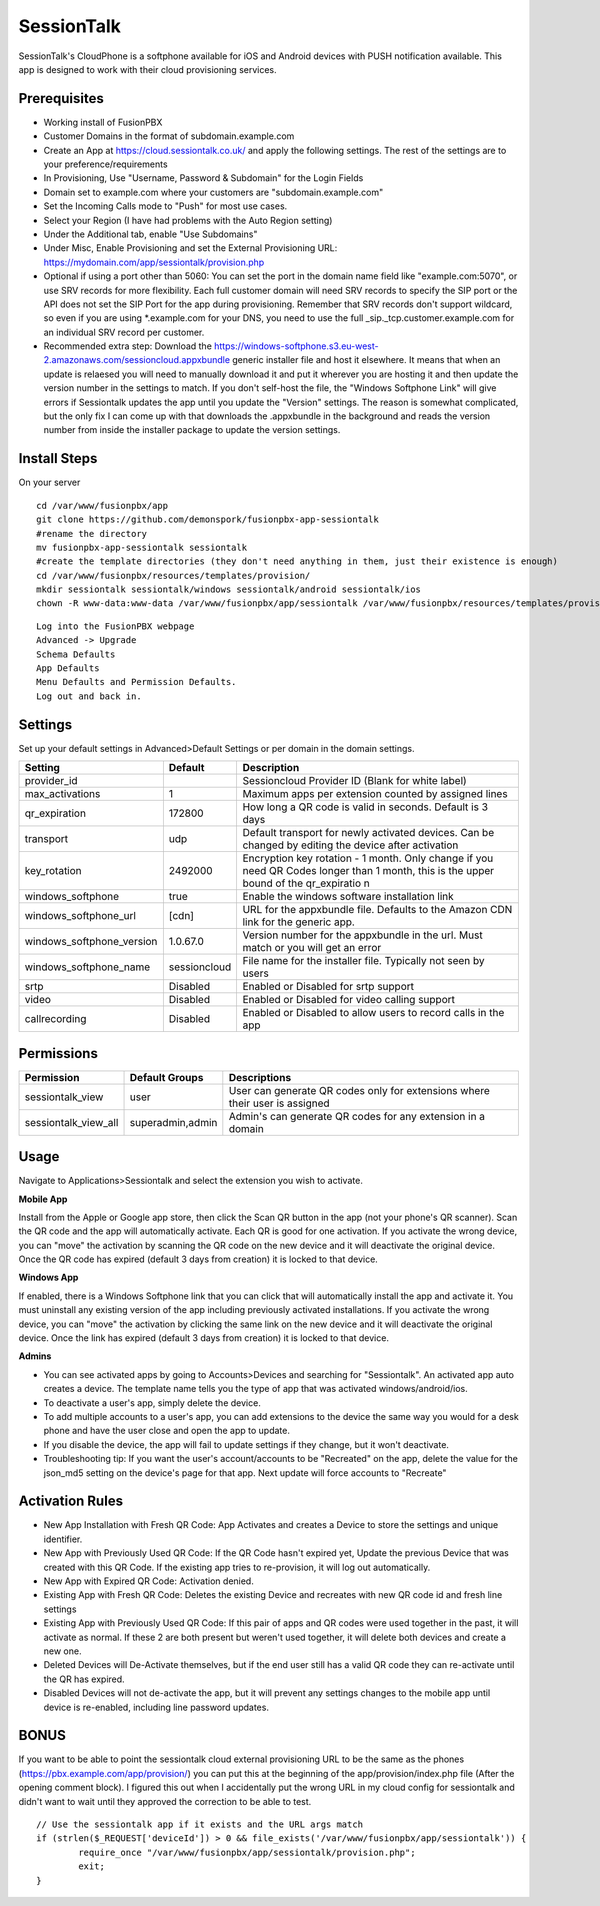 ***********
SessionTalk
***********

SessionTalk's CloudPhone is a softphone available for iOS and Android devices with PUSH notification available. This app is designed to work with their cloud provisioning services. 

Prerequisites
^^^^^^^^^^^^^^

* Working install of FusionPBX
* Customer Domains in the format of subdomain.example.com
* Create an App at https://cloud.sessiontalk.co.uk/ and apply the following settings. The rest of the settings are to your preference/requirements
* In Provisioning, Use "Username, Password & Subdomain" for the Login Fields
* Domain set to example.com where your customers are "subdomain.example.com"
* Set the Incoming Calls mode to "Push" for most use cases.
* Select your Region (I have had problems with the Auto Region setting)
* Under the Additional tab, enable "Use Subdomains"
* Under Misc, Enable Provisioning and set the External Provisioning URL: https://mydomain.com/app/sessiontalk/provision.php
* Optional if using a port other than 5060: You can set the port in the domain name field like "example.com:5070", or use SRV records for more flexibility. Each full customer domain will need SRV records to specify the SIP port or the API does not set the SIP Port for the app during provisioning. Remember that SRV records don't support wildcard, so even if you are using *.example.com for your DNS, you need to use the full _sip._tcp.customer.example.com for an individual SRV record per customer.
* Recommended extra step: Download the https://windows-softphone.s3.eu-west-2.amazonaws.com/sessioncloud.appxbundle generic installer file and host it elsewhere. It means that when an update is relaesed you will need to manually download it and put it wherever you are hosting it and then update the version number in the settings to match. If you don't self-host the file, the "Windows Softphone Link" will give errors if Sessiontalk updates the app until you update the "Version" settings. The reason is somewhat complicated, but the only fix I can come up with that downloads the .appxbundle in the background and reads the version number from inside the installer package to update the version settings.


Install Steps
^^^^^^^^^^^^^^

On your server

::

  cd /var/www/fusionpbx/app
  git clone https://github.com/demonspork/fusionpbx-app-sessiontalk
  #rename the directory
  mv fusionpbx-app-sessiontalk sessiontalk
  #create the template directories (they don't need anything in them, just their existence is enough)
  cd /var/www/fusionpbx/resources/templates/provision/
  mkdir sessiontalk sessiontalk/windows sessiontalk/android sessiontalk/ios
  chown -R www-data:www-data /var/www/fusionpbx/app/sessiontalk /var/www/fusionpbx/resources/templates/provision/sessiontalk


::

 Log into the FusionPBX webpage
 Advanced -> Upgrade
 Schema Defaults
 App Defaults
 Menu Defaults and Permission Defaults.
 Log out and back in.


Settings
^^^^^^^^^^^^^^^

Set up your default settings in Advanced>Default Settings or per domain in the domain settings.

+---------------------------+--------------+-------------------------------------------------------------------------------------------------------+
|      Setting              | Default      |                                              Description                                              |
+===========================+==============+=======================================================================================================+
| provider_id               |              | Sessioncloud Provider ID (Blank for white label)                                                      |
+---------------------------+--------------+-------------------------------------------------------------------------------------------------------+
| max_activations           | 1            | Maximum apps per extension counted by assigned lines                                                  |
+---------------------------+--------------+-------------------------------------------------------------------------------------------------------+
| qr_expiration             | 172800       | How long a QR code is valid in seconds. Default is 3 days                                             |
+---------------------------+--------------+-------------------------------------------------------------------------------------------------------+
| transport                 | udp          | Default transport for newly activated devices. Can be changed by editing the device after activation  |
+---------------------------+--------------+-------------------------------------------------------------------------------------------------------+
| key_rotation              | 2492000      | Encryption key rotation - 1 month.                                                                    |
|                           |              | Only change if you need QR Codes longer than 1 month, this is the upper bound of the qr_expiratio n   |
+---------------------------+--------------+-------------------------------------------------------------------------------------------------------+
| windows_softphone         | true         | Enable the windows software installation link                                                         |
+---------------------------+--------------+-------------------------------------------------------------------------------------------------------+
| windows_softphone_url     | [cdn]        | URL for the appxbundle file. Defaults to the Amazon CDN link for the generic app.                     |
+---------------------------+--------------+-------------------------------------------------------------------------------------------------------+
| windows_softphone_version | 1.0.67.0     | Version number for the appxbundle in the url. Must match or you will get an error                     |
+---------------------------+--------------+-------------------------------------------------------------------------------------------------------+
| windows_softphone_name    | sessioncloud | File name for the installer file. Typically not seen by users                                         |
+---------------------------+--------------+-------------------------------------------------------------------------------------------------------+
| srtp                      | Disabled     | Enabled or Disabled for srtp support                                                                  |
+---------------------------+--------------+-------------------------------------------------------------------------------------------------------+
| video                     | Disabled     | Enabled or Disabled for video calling support                                                         |
+---------------------------+--------------+-------------------------------------------------------------------------------------------------------+
| callrecording             | Disabled     | Enabled or Disabled to allow users to record calls in the app                                         |
+---------------------------+--------------+-------------------------------------------------------------------------------------------------------+

Permissions
^^^^^^^^^^^^^^^^^

+----------------------+------------------+----------------------------------------------------------------------------------+
|      Permission      |  Default Groups  |                                   Descriptions                                   |
+======================+==================+==================================================================================+
| sessiontalk_view     | user             | User can generate QR codes only for extensions where their user is assigned      |
+----------------------+------------------+----------------------------------------------------------------------------------+
| sessiontalk_view_all | superadmin,admin | Admin's can generate QR codes for any extension in a domain                      |
+----------------------+------------------+----------------------------------------------------------------------------------+

Usage
^^^^^^^^^^^^^^^^
Navigate to Applications>Sessiontalk and select the extension you wish to activate.

**Mobile App**

Install from the Apple or Google app store, then click the Scan QR button in the app (not your phone's QR scanner). Scan the QR code and the app will automatically activate. Each QR is good for one activation. If you activate the wrong device, you can "move" the activation by scanning the QR code on the new device and it will deactivate the original device. Once the QR code has expired (default 3 days from creation) it is locked to that device.

**Windows App**

If enabled, there is a Windows Softphone link that you can click that will automatically install the app and activate it. You must uninstall any existing version of the app including previously activated installations. If you activate the wrong device, you can "move" the activation by clicking the same link on the new device and it will deactivate the original device. Once the link has expired (default 3 days from creation) it is locked to that device.

**Admins**

* You can see activated apps by going to Accounts>Devices and searching for "Sessiontalk". An activated app auto creates a device. The template name tells you the type of app that was activated windows/android/ios. 
* To deactivate a user's app, simply delete the device.
* To add multiple accounts to a user's app, you can add extensions to the device the same way you would for a desk phone and have the user close and open the app to update.
* If you disable the device, the app will fail to update settings if they change, but it won't deactivate.
* Troubleshooting tip: If you want the user's account/accounts to be "Recreated" on the app, delete the value for the json_md5 setting on the device's page for that app. Next update will force accounts to "Recreate"

Activation Rules
^^^^^^^^^^^^^^^^^
* New App Installation with Fresh QR Code: App Activates and creates a Device to store the settings and unique identifier.
* New App with Previously Used QR Code: If the QR Code hasn't expired yet, Update the previous Device that was created with this QR Code. If the existing app tries to re-provision, it will log out automatically.
* New App with Expired QR Code: Activation denied.
* Existing App with Fresh QR Code: Deletes the existing Device and recreates with new QR code id and fresh line settings
* Existing App with Previously Used QR Code: If this pair of apps and QR codes were used together in the past, it will activate as normal. If these 2 are both present but weren't used together, it will delete both devices and create a new one.
* Deleted Devices will De-Activate themselves, but if the end user still has a valid QR code they can re-activate until the QR has expired.
* Disabled Devices will not de-activate the app, but it will prevent any settings changes to the mobile app until device is re-enabled, including line password updates.


BONUS
^^^^^^
If you want to be able to point the sessiontalk cloud external provisioning URL to be the same as the phones (https://pbx.example.com/app/provision/) you can put this at the beginning of the app/provision/index.php file (After the opening comment block). I figured this out when I accidentally put the wrong URL in my cloud config for sessiontalk and didn't want to wait until they approved the correction to be able to test.

::

 // Use the sessiontalk app if it exists and the URL args match
 if (strlen($_REQUEST['deviceId']) > 0 && file_exists('/var/www/fusionpbx/app/sessiontalk')) {
 	 require_once "/var/www/fusionpbx/app/sessiontalk/provision.php";
	 exit;
 }
